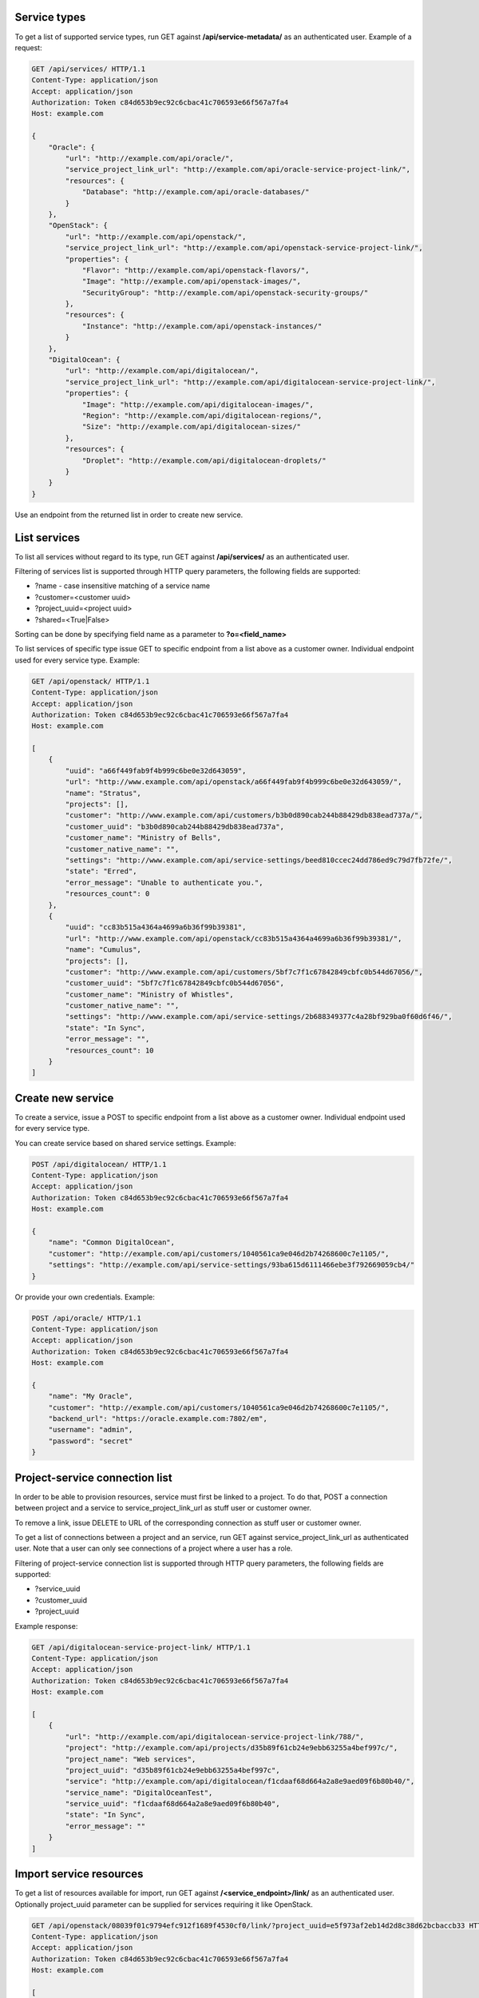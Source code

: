 Service types
-------------

To get a list of supported service types, run GET against **/api/service-metadata/** as an authenticated user.
Example of a request:

.. code-block:: http

    GET /api/services/ HTTP/1.1
    Content-Type: application/json
    Accept: application/json
    Authorization: Token c84d653b9ec92c6cbac41c706593e66f567a7fa4
    Host: example.com

    {
        "Oracle": {
            "url": "http://example.com/api/oracle/",
            "service_project_link_url": "http://example.com/api/oracle-service-project-link/",
            "resources": {
                "Database": "http://example.com/api/oracle-databases/"
            }
        },
        "OpenStack": {
            "url": "http://example.com/api/openstack/",
            "service_project_link_url": "http://example.com/api/openstack-service-project-link/",
            "properties": {
                "Flavor": "http://example.com/api/openstack-flavors/",
                "Image": "http://example.com/api/openstack-images/",
                "SecurityGroup": "http://example.com/api/openstack-security-groups/"
            },
            "resources": {
                "Instance": "http://example.com/api/openstack-instances/"
            }
        },
        "DigitalOcean": {
            "url": "http://example.com/api/digitalocean/",
            "service_project_link_url": "http://example.com/api/digitalocean-service-project-link/",
            "properties": {
                "Image": "http://example.com/api/digitalocean-images/",
                "Region": "http://example.com/api/digitalocean-regions/",
                "Size": "http://example.com/api/digitalocean-sizes/"
            },
            "resources": {
                "Droplet": "http://example.com/api/digitalocean-droplets/"
            }
        }
    }

Use an endpoint from the returned list in order to create new service.

List services
-------------

To list all services without regard to its type, run GET against **/api/services/** as an authenticated user.

Filtering of services list is supported through HTTP query parameters, the following fields are supported:

- ?name - case insensitive matching of a service name
- ?customer=<customer uuid>
- ?project_uuid=<project uuid>
- ?shared=<True|False>

Sorting can be done by specifying field name as a parameter to **?o=<field_name>**

To list services of specific type issue GET to specific endpoint from a list above as a customer owner.
Individual endpoint used for every service type.
Example:

.. code-block:: http

    GET /api/openstack/ HTTP/1.1
    Content-Type: application/json
    Accept: application/json
    Authorization: Token c84d653b9ec92c6cbac41c706593e66f567a7fa4
    Host: example.com

    [
        {
            "uuid": "a66f449fab9f4b999c6be0e32d643059",
            "url": "http://www.example.com/api/openstack/a66f449fab9f4b999c6be0e32d643059/",
            "name": "Stratus",
            "projects": [],
            "customer": "http://www.example.com/api/customers/b3b0d890cab244b88429db838ead737a/",
            "customer_uuid": "b3b0d890cab244b88429db838ead737a",
            "customer_name": "Ministry of Bells",
            "customer_native_name": "",
            "settings": "http://www.example.com/api/service-settings/beed810ccec24dd786ed9c79d7fb72fe/",
            "state": "Erred",
            "error_message": "Unable to authenticate you.",
            "resources_count": 0
        },
        {
            "uuid": "cc83b515a4364a4699a6b36f99b39381",
            "url": "http://www.example.com/api/openstack/cc83b515a4364a4699a6b36f99b39381/",
            "name": "Cumulus",
            "projects": [],
            "customer": "http://www.example.com/api/customers/5bf7c7f1c67842849cbfc0b544d67056/",
            "customer_uuid": "5bf7c7f1c67842849cbfc0b544d67056",
            "customer_name": "Ministry of Whistles",
            "customer_native_name": "",
            "settings": "http://www.example.com/api/service-settings/2b688349377c4a28bf929ba0f60d6f46/",
            "state": "In Sync",
            "error_message": "",
            "resources_count": 10
        }
    ]

Create new service
------------------

To create a service, issue a POST to specific endpoint from a list above as a customer owner.
Individual endpoint used for every service type.

You can create service based on shared service settings. Example:

.. code-block:: http

    POST /api/digitalocean/ HTTP/1.1
    Content-Type: application/json
    Accept: application/json
    Authorization: Token c84d653b9ec92c6cbac41c706593e66f567a7fa4
    Host: example.com

    {
        "name": "Common DigitalOcean",
        "customer": "http://example.com/api/customers/1040561ca9e046d2b74268600c7e1105/",
        "settings": "http://example.com/api/service-settings/93ba615d6111466ebe3f792669059cb4/"
    }

Or provide your own credentials. Example:

.. code-block:: http

    POST /api/oracle/ HTTP/1.1
    Content-Type: application/json
    Accept: application/json
    Authorization: Token c84d653b9ec92c6cbac41c706593e66f567a7fa4
    Host: example.com

    {
        "name": "My Oracle",
        "customer": "http://example.com/api/customers/1040561ca9e046d2b74268600c7e1105/",
        "backend_url": "https://oracle.example.com:7802/em",
        "username": "admin",
        "password": "secret"
    }


Project-service connection list
-------------------------------

In order to be able to provision resources, service must first be linked to a project. To do that,
POST a connection between project and a service to service_project_link_url as stuff user or customer owner.

To remove a link, issue DELETE to URL of the corresponding connection as stuff user or customer owner.

To get a list of connections between a project and an service, run GET against service_project_link_url as authenticated user.
Note that a user can only see connections of a project where a user has a role.

Filtering of project-service connection list is supported through HTTP query parameters, the following fields are supported:

- ?service_uuid
- ?customer_uuid
- ?project_uuid

Example response:

.. code-block:: http

    GET /api/digitalocean-service-project-link/ HTTP/1.1
    Content-Type: application/json
    Accept: application/json
    Authorization: Token c84d653b9ec92c6cbac41c706593e66f567a7fa4
    Host: example.com

    [
        {
            "url": "http://example.com/api/digitalocean-service-project-link/788/",
            "project": "http://example.com/api/projects/d35b89f61cb24e9ebb63255a4bef997c/",
            "project_name": "Web services",
            "project_uuid": "d35b89f61cb24e9ebb63255a4bef997c",
            "service": "http://example.com/api/digitalocean/f1cdaaf68d664a2a8e9aed09f6b80b40/",
            "service_name": "DigitalOceanTest",
            "service_uuid": "f1cdaaf68d664a2a8e9aed09f6b80b40",
            "state": "In Sync",
            "error_message": ""
        }
    ]


Import service resources
------------------------

To get a list of resources available for import, run GET against **/<service_endpoint>/link/** as an authenticated user.
Optionally project_uuid parameter can be supplied for services requiring it like OpenStack.

.. code-block:: http

    GET /api/openstack/08039f01c9794efc912f1689f4530cf0/link/?project_uuid=e5f973af2eb14d2d8c38d62bcbaccb33 HTTP/1.1
    Content-Type: application/json
    Accept: application/json
    Authorization: Token c84d653b9ec92c6cbac41c706593e66f567a7fa4
    Host: example.com

    [
        {
            "id": "65207eb8-7fff-4ddc-9a70-9c6f280646c3",
            "name": "my-test"
            "status": "SHUTOFF",
            "created_at": "2015-06-11T10:30:43Z",
        },
        {
            "id": "bd5ec24d-9164-440b-a9f2-1b3c807c5df3",
            "name": "some-gbox"
            "status": "ACTIVE",
            "created_at": "2015-04-29T09:51:07Z",
        }
    ]

To import (link with NodeConductor) resource issue POST against the same endpoint with resource id.

.. code-block:: http

    POST /api/openstack/08039f01c9794efc912f1689f4530cf0/link/ HTTP/1.1
    Content-Type: application/json
    Accept: application/json
    Authorization: Token c84d653b9ec92c6cbac41c706593e66f567a7fa4
    Host: example.com

    {
        "backend_id": "bd5ec24d-9164-440b-a9f2-1b3c807c5df3",
        "project": "http://example.com/api/projects/e5f973af2eb14d2d8c38d62bcbaccb33/"
    }
